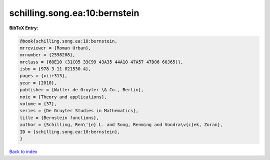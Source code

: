 schilling.song.ea:10:bernstein
==============================

.. :cite:t:`schilling.song.ea:10:bernstein`

.. bibliography:: ../../All.bib

**BibTeX Entry:**

.. code-block:: bibtex

   @book{schilling.song.ea:10:bernstein,
   mrreviewer = {Roman Urban},
   mrnumber = {2598208},
   mrclass = {60E10 (31C05 33C99 43A35 44A10 47A57 47D06 60J65)},
   isbn = {978-3-11-021530-4},
   pages = {xii+313},
   year = {2010},
   publisher = {Walter de Gruyter \& Co., Berlin},
   note = {Theory and applications},
   volume = {37},
   series = {De Gruyter Studies in Mathematics},
   title = {Bernstein functions},
   author = {Schilling, Ren\'{e} L. and Song, Renming and Vondra\v{c}ek, Zoran},
   ID = {schilling.song.ea:10:bernstein},
   }

`Back to index <../index>`_
